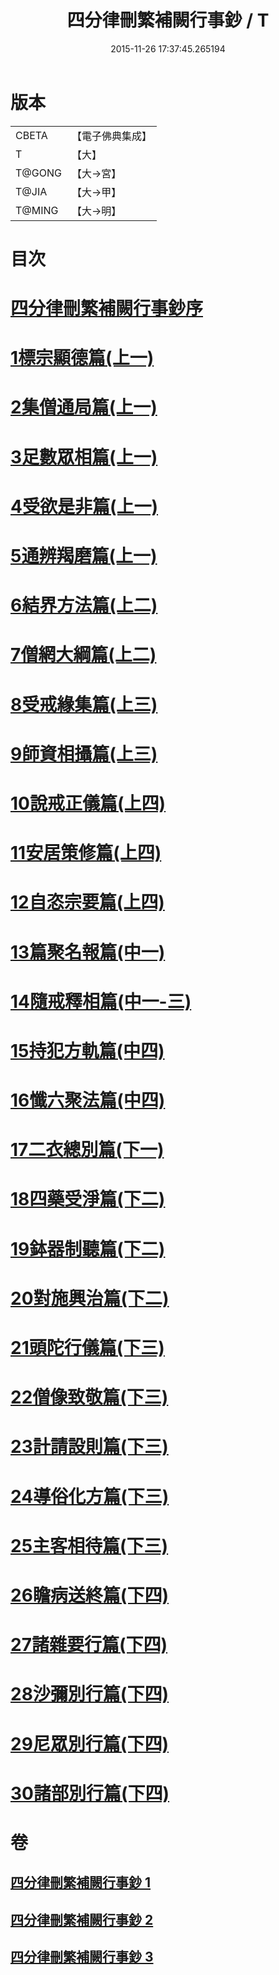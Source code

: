 #+TITLE: 四分律刪繁補闕行事鈔 / T
#+DATE: 2015-11-26 17:37:45.265194
* 版本
 |     CBETA|【電子佛典集成】|
 |         T|【大】     |
 |    T@GONG|【大→宮】   |
 |     T@JIA|【大→甲】   |
 |    T@MING|【大→明】   |

* 目次
* [[file:KR6k0128_001.txt::001-0001a3][四分律刪繁補闕行事鈔序]]
* [[file:KR6k0128_001.txt::0004a28][1標宗顯德篇(上一)]]
* [[file:KR6k0128_001.txt::0006b11][2集僧通局篇(上一)]]
* [[file:KR6k0128_001.txt::0007c26][3足數眾相篇(上一)]]
* [[file:KR6k0128_001.txt::0009b22][4受欲是非篇(上一)]]
* [[file:KR6k0128_001.txt::0011a16][5通辨羯磨篇(上一)]]
* [[file:KR6k0128_001.txt::0014a21][6結界方法篇(上二)]]
* [[file:KR6k0128_001.txt::0018a17][7僧網大綱篇(上二)]]
* [[file:KR6k0128_001.txt::0024b18][8受戒緣集篇(上三)]]
* [[file:KR6k0128_001.txt::0030c20][9師資相攝篇(上三)]]
* [[file:KR6k0128_001.txt::0034b17][10說戒正儀篇(上四)]]
* [[file:KR6k0128_001.txt::0038a2][11安居策修篇(上四)]]
* [[file:KR6k0128_001.txt::0042b6][12自恣宗要篇(上四)]]
* [[file:KR6k0128_002.txt::0046b1][13篇聚名報篇(中一)]]
* [[file:KR6k0128_002.txt::0050a16][14隨戒釋相篇(中一-三)]]
* [[file:KR6k0128_002.txt::0091a6][15持犯方軌篇(中四)]]
* [[file:KR6k0128_002.txt::0096a16][16懺六聚法篇(中四)]]
* [[file:KR6k0128_003.txt::003-0104c20][17二衣總別篇(下一)]]
* [[file:KR6k0128_003.txt::0117c15][18四藥受淨篇(下二)]]
* [[file:KR6k0128_003.txt::0124c25][19鉢器制聽篇(下二)]]
* [[file:KR6k0128_003.txt::0127b10][20對施興治篇(下二)]]
* [[file:KR6k0128_003.txt::0129a19][21頭陀行儀篇(下三)]]
* [[file:KR6k0128_003.txt::0131b27][22僧像致敬篇(下三)]]
* [[file:KR6k0128_003.txt::0135a22][23計請設則篇(下三)]]
* [[file:KR6k0128_003.txt::0138a7][24導俗化方篇(下三)]]
* [[file:KR6k0128_003.txt::0141c21][25主客相待篇(下三)]]
* [[file:KR6k0128_003.txt::0143a20][26瞻病送終篇(下四)]]
* [[file:KR6k0128_003.txt::0145c12][27諸雜要行篇(下四)]]
* [[file:KR6k0128_003.txt::0148b26][28沙彌別行篇(下四)]]
* [[file:KR6k0128_003.txt::0151c29][29尼眾別行篇(下四)]]
* [[file:KR6k0128_003.txt::0155b11][30諸部別行篇(下四)]]
* 卷
** [[file:KR6k0128_001.txt][四分律刪繁補闕行事鈔 1]]
** [[file:KR6k0128_002.txt][四分律刪繁補闕行事鈔 2]]
** [[file:KR6k0128_003.txt][四分律刪繁補闕行事鈔 3]]
